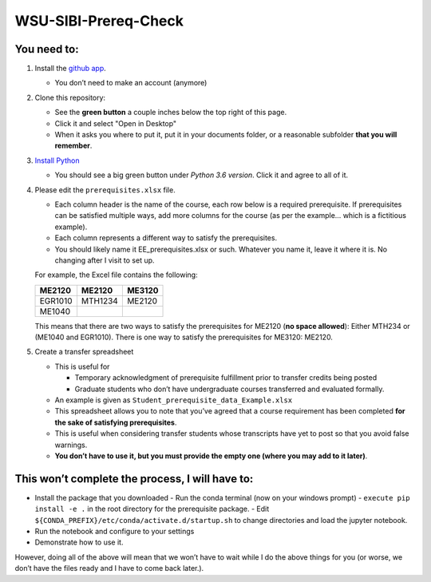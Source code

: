 WSU-SIBI-Prereq-Check
=====================

You need to:
------------

1. Install the `github app <https://desktop.github.com/>`__.

   -  You don’t need to make an account (anymore)

2. Clone this repository:

   -  See the **green button** a couple inches below the top right of this page.

   -  Click it and select "Open in Desktop"

   -  When it asks you where to put it, put it in your documents folder,
      or a reasonable subfolder **that you will remember**.

3. `Install Python <https://www.anaconda.com/download/>`__

   -  You should see a big green button under *Python 3.6 version*.
      Click it and agree to all of it.

4. Please edit the ``prerequisites.xlsx`` file.

   -  Each column header is the name of the course, each row below is a
      required prerequisite. If prerequisites can be satisfied multiple
      ways, add more columns for the course (as per the example… which
      is a fictitious example).
   -  Each column represents a different way to satisfy the prerequisites.
   -  You should likely name it EE_prerequisites.xlsx or such. Whatever
      you name it, leave it where it is. No changing after I visit to
      set up.

   For example, the Excel file contains the following:

   +---------+---------+--------+
   | ME2120  | ME2120  | ME3120 |
   +=========+=========+========+
   | EGR1010 | MTH1234 | ME2120 |
   +---------+---------+--------+
   | ME1040  |         |        |
   +---------+---------+--------+

   This means that there are two ways to satisfy the prerequisites for
   ME2120 (**no space allowed**): Either MTH234 or (ME1040 and EGR1010).
   There is one way to satisfy the prerequisites for ME3120: ME2120.
5. Create a transfer spreadsheet

   -  This is useful for

      -  Temporary acknowledgment of prerequisite fulfillment prior to
         transfer credits being posted
      -  Graduate students who don’t have undergraduate courses
         transferred and evaluated formally.

   -  An example is given as ``Student_prerequisite_data_Example.xlsx``
   -  This spreadsheet allows you to note that you’ve agreed that a
      course requirement has been completed **for the sake of satisfying
      prerequisites**.
   -  This is useful when considering transfer students whose
      transcripts have yet to post so that you avoid false warnings.
   -  **You don’t have to use it, but you must provide the empty one
      (where you may add to it later)**.

This won’t complete the process, I will have to:
------------------------------------------------

-  Install the package that you downloaded
   -  Run the conda terminal (now on your windows prompt)
   -  ``execute pip install -e .`` in the root directory for the prerequisite package.
   -  Edit ``${CONDA_PREFIX}/etc/conda/activate.d/startup.sh`` to change directories and load the jupyter notebook.
-  Run the notebook and configure to your settings
-  Demonstrate how to use it.

However, doing all of the above will mean that we won’t have to wait
while I do the above things for you (or worse, we don’t have the files
ready and I have to come back later.).

.. _`this link`: x-github-client://openRepo/https://github.com/josephcslater/WSU-SIBI-Prereq-Check
